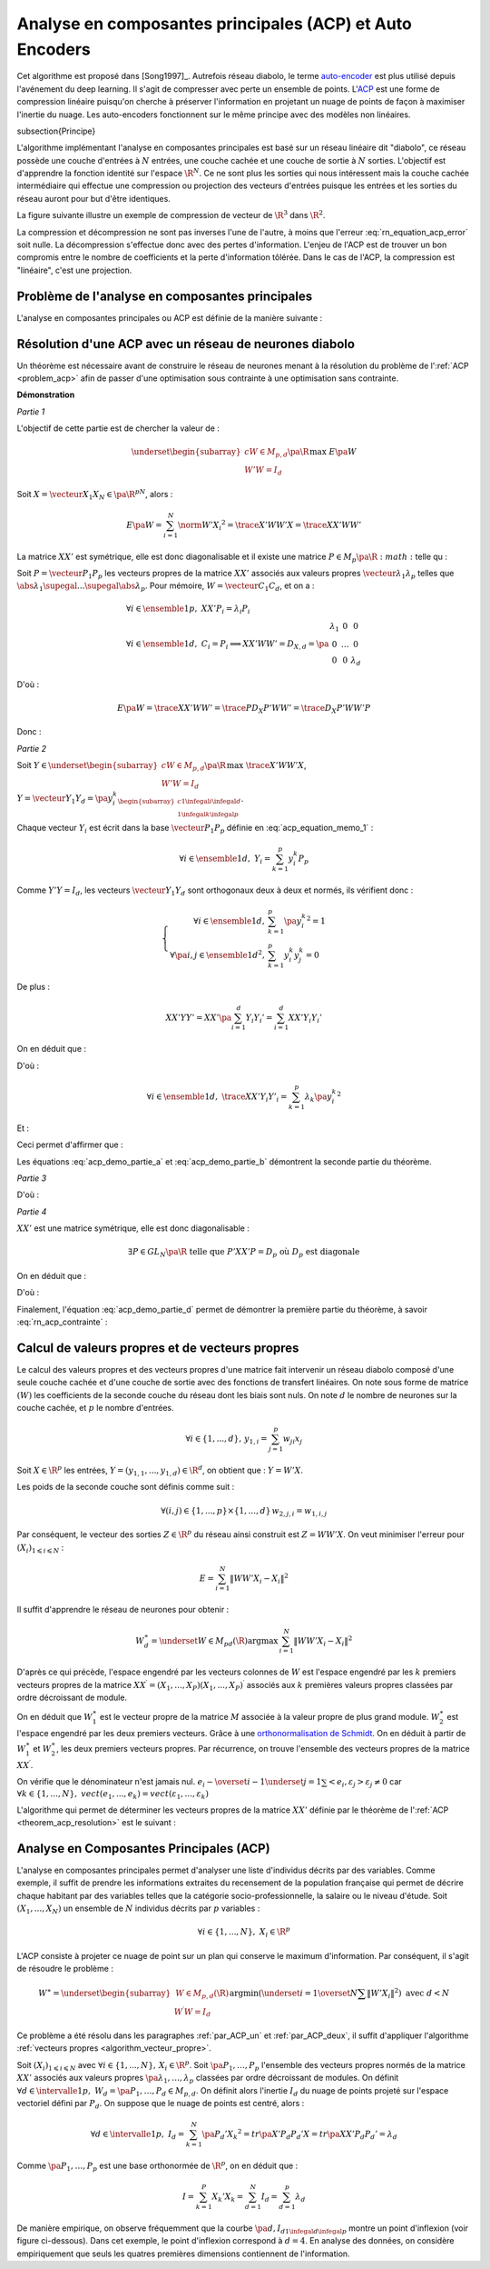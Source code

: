 
.. _nn-acp:

Analyse en composantes principales (ACP) et Auto Encoders
=========================================================

.. index:: ACP


Cet algorithme est proposé dans [Song1997]_.
Autrefois réseau diabolo, le terme `auto-encoder <https://en.wikipedia.org/wiki/Autoencoder>`_
est plus utilisé depuis l'avénement du deep learning. Il s'agit de compresser avec perte 
un ensemble de points. L'`ACP <https://fr.wikipedia.org/wiki/Analyse_en_composantes_principales>`_ 
est une forme de compression linéaire puisqu'on cherche 
à préserver l'information en projetant un nuage de points de façon à maximiser
l'inertie du nuage. Les auto-encoders fonctionnent sur le même principe
avec des modèles non linéaires.

.. index: diabolo

\subsection{Principe}


L'algorithme implémentant l'analyse en composantes principales 
est basé sur un réseau linéaire dit "diabolo", ce réseau
possède une couche d'entrées à :math:`N` entrées, une couche cachée et une couche 
de sortie à :math:`N` sorties. L'objectif est
d'apprendre la fonction identité sur l'espace :math:`\R^N`. 
Ce ne sont plus les sorties qui nous intéressent mais la couche
cachée intermédiaire qui effectue une compression ou projection 
des vecteurs d'entrées puisque les entrées et les
sorties du réseau auront pour but d'être identiques. 


.. mathdef:: 
    :title: Principe de la compression par un réseau diabolo
    :tag: Figure
    :lid: figure_rn_acp-fig

    .. math::
        :nowrap:

        \begin{picture}(241,100)(0,-10)

        \put(1,1)   {\framebox(40,22){\footnotesize \begin{tabular}{c}vecteur \\ $X \in \R^N$ \end{tabular}}}
        \put(85,-9)  {\framebox(45,32){\footnotesize \begin{tabular}{c}vecteur \\ $Y \in \R^M$ \\ et $M < N$ \end{tabular}}}
        \put(200,1) {\framebox(40,22){\footnotesize \begin{tabular}{c}vecteur \\ $Z \approx X$ \end{tabular}}}

        \put(20,40) {\framebox(90,45){\footnotesize
                                        \begin{minipage}{30mm} première couche du réseau diabolo~:
                                        \textbf{projection (ou compression)}
                                        \end{minipage}}}

        \put(120,40) {\framebox(90,45){\footnotesize
                                        \begin{minipage}{30mm} seconde couche du réseau diabolo~:
                                        \textbf{reconstitution (ou décompression)}
                                        \end{minipage}}}
        \put(30,23) {\vector(1,1){17}}
        \put(130,23) {\vector(1,1){17}}

        \put(90,39) {\vector(1,-1){17}}
        \put(190,39) {\vector(1,-1){17}}


        \end{picture}


La figure suivante illustre un exemple de compression de vecteur de :math:`\R^3` 
dans :math:`\R^2`.

.. mathdef:: 
    :title: Réseau diabolo : réduction d'une dimension
    :tag: Figure
    :lid: figure_rn_acp-exemple

    .. math::
        :nowrap:
        
        \begin{picture}(130,75)(0,0)

        \put(20,10) {\circle{20}}
        \put(20,40) {\circle{20}}
        \put(20,70) {\circle{20}}

        \put(18,8) {\makebox(5,5){\footnotesize $x_1$}}
        \put(18,38) {\makebox(5,5){\footnotesize $x_2$}}
        \put(18,68) {\makebox(5,5){\footnotesize $x_3$}}


        \put(65,25) {\circle{20}}
        \put(65,55) {\circle{20}}

        \put(63,23) {\makebox(5,5){\footnotesize $z_{1,1}$}}
        \put(63,53) {\makebox(5,5){\footnotesize $z_{1,2}$}}


        \put(110,10) {\circle{20}}
        \put(110,40) {\circle{20}}
        \put(110,70) {\circle{20}}

        \put(108,8) {\makebox(5,5){\footnotesize $z_{2,1}$}}
        \put(108,38) {\makebox(5,5){\footnotesize $z_{2,2}$}}
        \put(108,68) {\makebox(5,5){\footnotesize $z_{2,3}$}}

        \drawline(30,10)(55,25)
        \drawline(30,40)(55,55)
        \drawline(30,10)(55,55)

        \drawline(30,70)(55,25)
        \drawline(30,70)(55,55)
        \drawline(30,40)(55,25)

        \drawline(75,25)(100,10)
        \drawline(75,25)(100,40)
        \drawline(75,25)(100,70)

        \drawline(75,55)(100,10)
        \drawline(75,55)(100,40)
        \drawline(75,55)(100,70)

        \end{picture}        

    Ce réseau possède 3 entrées et 3 sorties
    Minimiser l'erreur :math:`\sum_{k=1}^N E\left(  X_{k},X_{k}\right)`
    revient à compresser un vecteur de dimension 3 en un vecteur de dimension 2. 
    Les coefficients de la
    première couche du réseau de neurones permettent de compresser les données. 
    Les coefficients de la seconde couche permettent de les décompresser.



La compression et décompression ne sont pas inverses 
l'une de l'autre, à moins que l'erreur :eq:`rn_equation_acp_error` soit nulle. 
La décompression s'effectue donc avec des pertes d'information. 
L'enjeu de l'ACP est de trouver un bon compromis entre le nombre 
de coefficients et la perte d'information tôlérée. 
Dans le cas de l'ACP, la compression est "linéaire", c'est une projection.





.. _par_ACP_un:


Problème de l'analyse en composantes principales
++++++++++++++++++++++++++++++++++++++++++++++++



L'analyse en composantes principales ou ACP est définie de la manière suivante :

.. mathdef::
    :title: analyse en composantes principales (ACP)
    :lid: problem_acp
    :tag: Problème

    Soit :math:`\pa{X_i}_{1 \infegal i \infegal N}` avec :math:`\forall i \in \ensemble{1}{N}, 
    \; X_i \in \R^p`.
    Soit :math:`W \in M_{p,d}\pa{\R}`, :math:`W = \vecteur{C_1}{C_d}`
    où les vecteurs :math:`\pa{C_i}` 
    sont les colonnes de :math:`W` et :math:`d < p`.
    On suppose également que les :math:`\pa{C_i}` forment une base othonormée.
    Par conséquent :
    
    .. math::
    
        W'W = I_d
    
    :math:`\pa{W'X_i}_{1 \infegal i \infegal N}` est l'ensemble des 
    vecteurs :math:`\pa{X_i}` projetés sur le sous-espace vectoriel
    engendré par les vecteurs :math:`\pa{C_i}`.
    Réaliser une analyse en composantes principales, c'est trouver le 
    meilleur plan de projection pour les vecteurs
    :math:`\pa{X_i}`, celui qui maximise l'inertie de ce nuage de points, 
    c'est donc trouver :math:`W^*` tel que :
    
    .. math::
        :nowrap:
        :label: rn_equation_acp_error
    
        \begin{eqnarray*}
        W^* &=& \underset{ \begin{subarray}{c} W \in M_{p,d}\pa{\R} \\ W'W = I_d \end{subarray} } 
                                            { \arg \max } \; E\pa{W}
            =  \underset{ \begin{subarray}{c} W \in M_{p,d}\pa{\R} \\ W'W = I_d \end{subarray} } { \arg \max } \;
                            \cro { \sum_{i=1}^{N} \norm{W'X_i}^2 } 
        \end{eqnarray*}
    
    Le terme :math:`E\pa{W}` est l'inertie du nuage de points :math:`\pa{X_i}` 
    projeté sur le sous-espace vectoriel défini par les
    vecteurs colonnes de la matrice :math:`W`.
    
		


Résolution d'une ACP avec un réseau de neurones diabolo
+++++++++++++++++++++++++++++++++++++++++++++++++++++++

Un théorème est nécessaire avant de construire le réseau de 
neurones menant à la résolution du problème de l':ref:`ACP <problem_acp>` 
afin de passer d'une optimisation sous contrainte à une optimisation sans contrainte. 


.. mathdef::
    :title: résolution de l'ACP
    :lid: theorem_acp_resolution
    :tag: Théorème

    Les notations utilisées sont celles du problème de l':ref:`ACP <problem_acp>`. 
    Dans ce cas :
    
    .. math::
        :nowrap:
        :label: rn_acp_contrainte
		
        \begin{eqnarray*}
        S =
        \underset{ \begin{subarray}{c} W \in M_{p,d}\pa{\R} \\ W'W = I_d \end{subarray} } { \arg \max } \;
                            \cro { \sum_{i=1}^{N} \norm{W'X_i}^2 } &=&
        \underset{ W \in M_{p,d}\pa{\R} } { \arg \min } \;  \cro { \sum_{i=1}^{N} \norm{WW'X_i - X_i}^2 }
        \end{eqnarray*}
		
    De plus :math:`S` est l'espace vectoriel engendré par les :math:`d`
    vecteurs propres de la matrice 
    :math:`XX' = \sum_{i=1}^{N} X_i X_i'` associées aux
    :math:`d` valeurs propres de plus grand module. 


**Démonstration**

*Partie 1*


L'objectif de cette partie est de chercher la valeur de :

.. math::

    \underset{ \begin{subarray}{c} W \in M_{p,d}\pa{\R} \\ W'W = I_d \end{subarray} } { \max }\; E\pa{W}

Soit :math:`X=\vecteur{X_1}{X_N} \in \pa{\R^p}^N`, alors :

.. math:: 

    E\pa{W} = \sum_{i=1}^{N} \norm{W'X_i}^2 = \trace{X'WW'X} = \trace{XX'WW'}
    

La matrice :math:`XX'` est symétrique, elle est donc diagonalisable 
et il existe une matrice :math:`P \in M_p\pa{\R}:math:` telle qu :

.. math::
    :label: acp_equation_memo_1

    \begin{array}{l}
    P'XX'P = D_X \text{ avec } D_X \text{ diagonale} \\
    P'P = I_p
    \end{array}

Soit :math:`P = \vecteur{P_1}{P_p}` les vecteurs propres de la matrice 
:math:`XX'` associés aux valeurs propres
:math:`\vecteur{\lambda_1}{\lambda_p}` telles que 
:math:`\abs{\lambda_1} \supegal ... \supegal \abs{\lambda_p}`. 
Pour mémoire, :math:`W = \vecteur{C_1}{C_d}`, et on a :

.. math::

    \begin{array}{l}
    \forall i \in \ensemble{1}{p}, \; XX'P_i = \lambda_i P_i \\
    \forall i \in \ensemble{1}{d}, \; C_i = P_i \Longrightarrow XX'WW' = D_{X,d} = \pa{
                                                        \begin{array}{ccc}
                                                        \lambda_1 & 0 & 0 \\
                                                        0  & \ldots & 0 \\
                                                        0 & 0 & \lambda_d
                                                        \end{array}
                                                        }
    \end{array}

D'où :

.. math::

    E\pa{W} = \trace{ XX'WW' } = \trace{P D_X P' WW'} = \trace{ D_X P'WW'P }

Donc :

.. math::
    :nowrap:
    :label: acp_demo_partie_a

    \begin{eqnarray*}
    \underset{ \begin{subarray}{c} W \in M_{p,d}\pa{\R} \\ W'W = I_d \end{subarray} } { \max }\; E\pa{W} =
            \underset{ \begin{subarray}{c} W \in M_{p,d}\pa{\R} \\ W'W = I_d \end{subarray} } { \max }\; 
            	\trace{ D_X P'WW'P }
    = \underset{ \begin{subarray}{c} Y \in M_{p,d}\pa{\R} \\ Y'Y = I_d \end{subarray} } { \max }\; \trace{ D_X YY'
                }
    = \sum_{i=1}{d} \lambda_i
    \end{eqnarray*}


*Partie 2*


Soit :math:`Y \in \underset{ \begin{subarray}{c} W \in M_{p,d}\pa{\R} \\ W'W = I_d \end{subarray} } { \max }\; \trace{X'WW'X}`, 
:math:`Y = \vecteur{Y_1}{Y_d} = \pa{y_i^k}_{ \begin{subarray}{c} 1 \infegal i \infegal d \\ 1 \infegal k \infegal p \end{subarray} }`.

Chaque vecteur :math:`Y_i` est écrit dans la base 
:math:`\vecteur{P_1}{P_p}` définie en :eq:`acp_equation_memo_1` :

.. math::

    \forall i \in \ensemble{1}{d}, \; Y_i = \sum_{k=1}^{p} y_i^k P_p

Comme :math:`Y'Y = I_d`, les vecteurs :math:`\vecteur{Y_1}{Y_d}` 
sont orthogonaux deux à deux et normés, ils vérifient donc :

.. math::

    \left\{
    \begin{array}{rl}
    \forall i \in \ensemble{1}{d},          & \sum_{k=1}^{p} \pa{y_i^k}^2 = 1 \\
    \forall \pa{i,j} \in \ensemble{1}{d}^2, & \sum_{k=1}^{p} y_i^k y_j^k = 0
    \end{array}
    \right.


De plus :

.. math::

    XX'YY' = XX' \pa{ \sum_{i=1}^{d} Y_i Y_i'} =   \sum_{i=1}^{d} XX' Y_i Y_i'

On en déduit que :

.. math::
    :nowrap:

    \begin{eqnarray*}
    \forall i \in \ensemble{1}{d}, \; XX' Y_i Y'_i
                &=& XX' \pa{ \sum_{k=1}^{p} y_i^k P_k }\pa{ \sum_{k=1}^{p} y_i^k P_k }' \\
                &=& \pa{ \sum_{k=1}^{p} \lambda_k y_i^k P_k }\pa{ \sum_{k=1}^{p} y_i^k P_k }'
    \end{eqnarray*}

D'où :

.. math::

    \forall i \in \ensemble{1}{d}, \; \trace{ XX' Y_i Y'_i} = \sum_{k=1}^{p} \lambda_k \pa{y_i^k}^2

Et :

.. math::
    :nowrap:

    \begin{eqnarray*}
    \trace{ XX' YY'} &=& \sum_{i=1}^{d} \sum_{k=1}^{p} \lambda_k \pa{y_i^k}^2 \\
    \trace{ XX' YY'} &=& \sum_{k=1}^{p} \lambda_k \pa {\sum_{i=1}^{d} \pa{y_i^k}^2} =
    				\sum_{k=1}^{p} \; \lambda_k
    \end{eqnarray*}

Ceci permet d'affirmer que :

.. math::
    :nowrap:
    :label: acp_demo_partie_b

    \begin{eqnarray*}
    Y \in \underset{ \begin{subarray}{c} W \in M_{p,d}\pa{\R} \\ W'W = I_d \end{subarray} } { \max }\;
                \trace{X'WW'X}  \Longrightarrow
    vect \vecteur{Y_1}{Y_d} = vect \vecteur{P_1}{P_d}
    \end{eqnarray*}

Les équations :eq:`acp_demo_partie_a` et :eq:`acp_demo_partie_b` démontrent la seconde partie du
théorème.


*Partie 3*

.. math::
    :nowrap:

    \begin{eqnarray*}
    \sum_{i=1}^n \left\|  WW^{\prime}X_{i}-X_{i}\right\|^{2} &=&
    \sum_{i=1}^n \left\|
        \left(  WW^{\prime} -I_{N}\right)  X_{i}\right\|  ^{2} \\
    &=& tr\left(  X^{\prime}\left(  WW^{\prime }-I_{p}\right)  ^{2}X\right)  \\
    &=& tr\left(  XX^{\prime}\left(  \left( WW^{\prime}\right) ^{2}-2WW^{\prime}+I_{p}\right)  \right) \\
    &=& tr\left(  XX^{\prime}\left(  WW^{\prime}WW^{\prime}-2WW^{\prime}+I_{p}\right)  \right) \\
    &=& tr\left(  XX^{\prime}\left(  -WW^{\prime} +I_{p}\right)  \right) \\
    &=& -tr\left(  XX^{\prime}WW^{\prime}\right)  +tr\left(XX^{\prime}\right)
    \end{eqnarray*}

D'où :

.. math::
    :nowrap:
    :label: acp_demo_partie_c

    \begin{eqnarray*}
    \underset{ \begin{subarray} \, W \in M_{p,d} \pa{\R} \\ 
    						W'W=I_d \end{subarray}} { \; \max \; } \;  \pa {  \sum_{i=1}^{N} \norm{ W'X_i}^2 }  =
    \underset{ \begin{subarray} \, W \in M_{p,d} \pa{\R} \\ 
    						W'W=I_d \end{subarray}} { \; \min \; } \;  \pa {  \sum_{i=1}^{N} \norm{ WW'X_i - X_i}^2 }
    \end{eqnarray*}


*Partie 4*

:math:`XX'` est une matrice symétrique, elle est donc diagonalisable :

.. math:: 

    \exists P\in GL_N \pa{\R}  \text{ telle que } P'XX'P=D_p \text{ où } D_p \text{ est diagonale}

On en déduit que :

.. math::
    :nowrap:

    \begin{eqnarray*}
        \sum_{i=1}^{N} \norm{  WW' X_i - X_i }^2
    &=& \trace{ XX' \pa{ WW'-I_p }^{2} } \\
    &=& \trace{ PP' XX' PP' \pa{ WW'-I_p }^{2} } \\
    &=& \trace{ P D_p P' \pa{ WW'-I_p }^{2} } \\
    &=& \trace{ D_p \pa{ P'WW'P-I_p }^{2} } \\
    &=& \trace{ D_p \pa{ YY'-I_p }^{2} } \text{ avec } Y = P'W
    \end{eqnarray*}

D'où :

.. math::
    :nowrap:
    :label: acp_demo_partie_d

    \begin{eqnarray*}
    \underset{Y}{\arg\min}\acc{ tr\left(  D_{p}\left( YY^{\prime}-I_{p}\right)  ^{2}\right)}  = \left\{  Y\in
    M_{Nd}\left( \R\right) \left|
        YY^{\prime}=I_{d}\right.  \right\}
    \end{eqnarray*}


Finalement, l'équation :eq:`acp_demo_partie_d` permet de démontrer la 
première partie du théorème, à savoir :eq:`rn_acp_contrainte` :

.. math::
    :nowrap:

    \begin{eqnarray*}
    S =
    \underset{ \begin{subarray}{c} W \in M_{p,d}\pa{\R} \\ W'W = I_d \end{subarray} } { \arg \max } \;
                        \cro { \sum_{i=1}^{N} \norm{W'X_i}^2 } &=&
    \underset{ W \in M_{p,d}\pa{\R} } { \arg \min } \;  \cro { \sum_{i=1}^{N} \norm{WW'X_i - X_i}^2 }
    \end{eqnarray*}


.. _par_ACP_deux:

Calcul de valeurs propres et de vecteurs propres
++++++++++++++++++++++++++++++++++++++++++++++++


Le calcul des valeurs propres et des vecteurs propres d'une 
matrice fait intervenir un réseau diabolo composé d'une
seule couche cachée et d'une couche de sortie avec des fonctions 
de transfert linéaires. On note sous forme de matrice
:math:`\left( W\right)` les coefficients de la seconde couche 
du réseau dont les biais sont nuls. On note :math:`d` le nombre de
neurones sur la couche cachée, et :math:`p` le nombre d'entrées.

.. math::

    \forall i\in\left\{  1,...,d\right\}  ,\,y_{1,i}=\sum_{j=1}^p w_{ji}x_{j}
    
Soit :math:`X\in\R^{p}` les entrées, 
:math:`Y=\left(  y_{1,1},...,y_{1,d}\right)  \in\R^{d}`, 
on obtient que : :math:`Y=W'X`.

Les poids de la seconde couche sont définis comme suit :

.. math:: 

    \forall\left( i,j\right)  \in\left\{  1,...,p\right\}  \times\left\{ 1,...,d\right\} \,w_{2,j,i}=w_{1,i,j}

Par conséquent, le vecteur des sorties :math:`Z\in\R^{p}` 
du réseau ainsi construit est :math:`Z=WW'X`.
On veut minimiser l'erreur pour :math:`\left(  X_{i}\right)  _{1\leqslant i\leqslant N}` :

.. math::

    E=\sum_{i=1}^N\left\|  WW'X_{i}-X_{i}\right\|  ^{2}

Il suffit d'apprendre le réseau de neurones pour obtenir :

.. math::

    W_{d}^{\ast}=\underset{W\in M_{pd}\left(  \R\right)  }
    {\arg\max }\,\sum_{i=1}^N\left\| WW'X_{i}-X_{i}\right\|
    ^{2}

D'après ce qui précède, l'espace engendré par les vecteurs 
colonnes de :math:`W` est l'espace engendré par les :math:`k` 
premiers vecteurs propres de la matrice 
:math:`XX^{\prime}=\left(  X_{1},...,X_{P}\right)  \left( X_{1},...,X_{P}\right)  ^{\prime}` 
associés aux :math:`k` premières valeurs propres classées par ordre décroissant de module.


On en déduit que :math:`W_{1}^{\ast}` est le vecteur propre de la matrice 
:math:`M` associée à la valeur propre de plus grand module. 
:math:`W_{2}^{\ast}` est l'espace engendré par les deux premiers vecteurs. 
Grâce à une `orthonormalisation de Schmidt <https://fr.wikipedia.org/wiki/Algorithme_de_Gram-Schmidt>`_.
On en déduit à partir de :math:`W_{1}^{\ast}` et :math:`W_{2}^{\ast}`, 
les deux premiers vecteurs propres. Par récurrence, 
on trouve l'ensemble des vecteurs propres de la matrice :math:`XX^{\prime}`.

.. mathdef::
    :title: orthonormalisation de Schmidt
    :tag: Définition
    :lid: orthonormalisation_schmidt

    L'orthonormalisation de Shmidt :
    
    Soit :math:`\left(  e_{i}\right)  _{1\leqslant i\leqslant N}` 
    une base de :math:`\R^{p}`
    
    On définit la famille :math:`\left(  \varepsilon_{i}\right)  _{1\leqslant i\leqslant p}` 
    par :
    
    .. math:: 
        :nowrap:
        
        \begin{eqnarray*}
        \varepsilon_{1} &=& \dfrac{e_{1}}{\left\| e_{1}\right\|}\\
        \forall i \in \intervalle{1}{p}, \; \varepsilon_{i} &=& \dfrac{e_{i}-\overset{i-1}{\underset{j=1}
        {\sum}}<e_{i},\varepsilon_{j}>\varepsilon_{j}}{\left\| 
                    e_{i}-\overset {i-1}{\underset{j=1}{\sum}}<e_{i},\varepsilon_{j}>\varepsilon_{j}\right\| }
        \end{eqnarray*}
    
    
On vérifie que le dénominateur n'est jamais nul.
:math:`e_{i}-\overset{i-1}{\underset{j=1}{\sum}}<e_{i},\varepsilon_{j}>\varepsilon_{j}\neq 0` 
car :math:`\forall k\in\left\{ 1,...,N\right\}  ,\; vect\left( e_{1},...,e_{k}\right)  
=vect\left(  \varepsilon_{1} ,...,\varepsilon_{k}\right)`


.. mathdef::
    :title: base orthonormée
    :tag: Propriété

    La famille :math:`\left(  \varepsilon_{i}\right)  _{1\leqslant i\leqslant p}` 
    est une base orthonormée de :math:`\R^{p}`.


L'algorithme qui permet de déterminer les vecteurs propres de la matrice :math:`XX'` 
définie par le théorème de l':ref:`ACP <theorem_acp_resolution>` est le suivant :

.. mathdef::
    :title: vecteurs propres
    :lid: algorithm_vecteur_propre
    :tag: Algorithme

    Les notations utilisées sont celles du théorème de l':ref:`ACP <theorem_acp_resolution>`. 
    On note :math:`V^*_d` la matrice des :math:`d`
    vecteurs propres de la matrice :math:`XX'` associés aux 
    :math:`d` valeurs propres de plus grands module.
    
    | for :math:`d, p`
    |   Un réseau diabolo est construit avec les poids :math:`W_d \in M_{p,d}\pa{\R}` puis appris. 
    |   Le résultat de cet apprentissage sont les poids :math:`W^*_d`.
    |   if :math:`d > 1`
    |       L'orthonormalisation de Schmit permet de déduire :math:`V^*_d` de :math:`V^*_{d-1}` et :math:`W^*_d`.
    |   else
    |       :math:`V^*_d = W^*_d`



Analyse en Composantes Principales (ACP)
++++++++++++++++++++++++++++++++++++++++


L'analyse en composantes principales permet d'analyser 
une liste d'individus décrits par des variables. 
Comme exemple, il suffit de prendre les informations 
extraites du recensement de la population française 
qui permet de décrire chaque habitant par des 
variables telles que la catégorie socio-professionnelle, 
la salaire ou le niveau d'étude.
Soit :math:`\left(  X_{1},...,X_{N}\right)` un ensemble de 
:math:`N` individus décrits par :math:`p` variables :

.. math:: 

    \forall i\in\left\{  1,...,N\right\},\;X_{i}\in\R^{p}
    
L'ACP consiste à projeter ce nuage de point sur un plan 
qui conserve le maximum d'information. Par conséquent, il
s'agit de résoudre le problème :

.. math::

    W^{\ast}=\underset{ \begin{subarray} \, W\in M_{p,d}\left(  \R\right)  \\ 
    W^{\prime }W=I_{d} \end{subarray}}{\arg\min}%
    \left(\underset{i=1}{\overset{N}{\sum}}\left\| W'X_{i}\right\|  ^{2}\right)  \text{ avec }d<N

Ce problème a été résolu dans les paragraphes :ref:`par_ACP_un` 
et :ref:`par_ACP_deux`, il suffit d'appliquer
l'algorithme :ref:`vecteurs propres <algorithm_vecteur_propre>`.



Soit :math:`\left(  X_{i}\right)  _{1\leqslant i\leqslant N}` avec 
:math:`\forall i\in\left\{  1,...,N\right\} ,\,X_{i}\in\R^{p}`. 
Soit :math:`\pa{P_1,\dots,P_p}` l'ensemble des vecteurs propres 
normés de la matrice :math:`XX'` associés aux valeurs propres 
:math:`\pa{\lambda_1,\dots,\lambda_p}` classées par ordre décroissant de modules. 
On définit :math:`\forall d \in \intervalle{1}{p}, \; W_d = \pa{P_1,\dots,P_d} \in M_{p,d}`. 
On définit alors l'inertie :math:`I_d` du nuage de points projeté sur 
l'espace vectoriel défini par :math:`P_d`.
On suppose que le nuage de points est centré, alors :

.. math::

		\forall d \in \intervalle{1}{p}, \; I_d = \sum_{k=1}^{N} 
		\pa{P_d' X_k}^2 = tr \pa{X' P_d P_d' X} = tr \pa{XX' P_d P_d'} = \lambda_d

Comme :math:`\pa{P_1,\dots,P_p}` est une base orthonormée de :math:`\R^p`, 
on en déduit que :

.. math:: 

    I = \sum_{k=1}^{P} X_k'X_k = \sum_{d=1}^{N} I_d = \sum_{d=1}^{p} \lambda_d

De manière empirique, on observe fréquemment que la courbe 
:math:`\pa{d,I_d}_{1 \infegal d \infegal p}` montre un point
d'inflexion (voir figure ci-dessous). Dans cet exemple, le point 
d'inflexion correspond à :math:`d=4`. En
analyse des données, on considère empiriquement que seuls les 
quatres premières dimensions contiennent de l'information.

.. mathdef::
    :title: Courbe d'inertie pour l'ACP
    :tag: Figure
    :lid: figure_point_inflexion
    
    .. image:: rnimg/acp_inertie.png

    Courbe d'inertie : point d'inflexion pour :math:`d=4`, 
    l'expérience montre que généralement, seules les
    projections sur un ou plusieurs des quatre premiers vecteurs propres 
    reflètera l'information contenue par le nuage de points.

